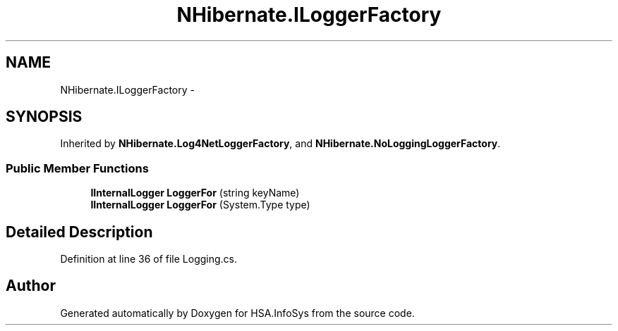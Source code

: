 .TH "NHibernate.ILoggerFactory" 3 "Fri Jul 5 2013" "Version 1.0" "HSA.InfoSys" \" -*- nroff -*-
.ad l
.nh
.SH NAME
NHibernate.ILoggerFactory \- 
.SH SYNOPSIS
.br
.PP
.PP
Inherited by \fBNHibernate\&.Log4NetLoggerFactory\fP, and \fBNHibernate\&.NoLoggingLoggerFactory\fP\&.
.SS "Public Member Functions"

.in +1c
.ti -1c
.RI "\fBIInternalLogger\fP \fBLoggerFor\fP (string keyName)"
.br
.ti -1c
.RI "\fBIInternalLogger\fP \fBLoggerFor\fP (System\&.Type type)"
.br
.in -1c
.SH "Detailed Description"
.PP 
Definition at line 36 of file Logging\&.cs\&.

.SH "Author"
.PP 
Generated automatically by Doxygen for HSA\&.InfoSys from the source code\&.
